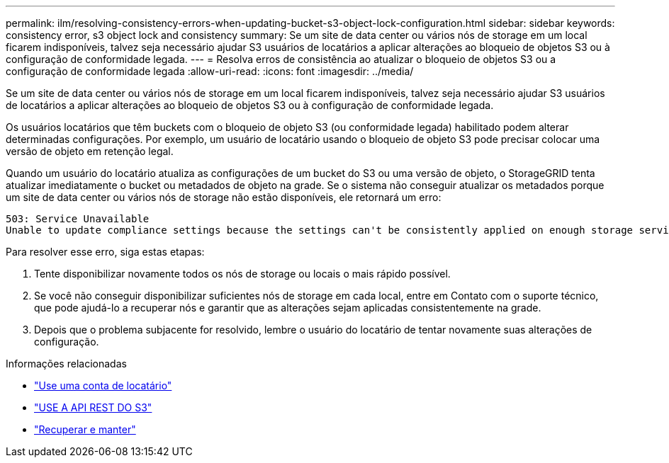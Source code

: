 ---
permalink: ilm/resolving-consistency-errors-when-updating-bucket-s3-object-lock-configuration.html 
sidebar: sidebar 
keywords: consistency error, s3 object lock and consistency 
summary: Se um site de data center ou vários nós de storage em um local ficarem indisponíveis, talvez seja necessário ajudar S3 usuários de locatários a aplicar alterações ao bloqueio de objetos S3 ou à configuração de conformidade legada. 
---
= Resolva erros de consistência ao atualizar o bloqueio de objetos S3 ou a configuração de conformidade legada
:allow-uri-read: 
:icons: font
:imagesdir: ../media/


[role="lead"]
Se um site de data center ou vários nós de storage em um local ficarem indisponíveis, talvez seja necessário ajudar S3 usuários de locatários a aplicar alterações ao bloqueio de objetos S3 ou à configuração de conformidade legada.

Os usuários locatários que têm buckets com o bloqueio de objeto S3 (ou conformidade legada) habilitado podem alterar determinadas configurações. Por exemplo, um usuário de locatário usando o bloqueio de objeto S3 pode precisar colocar uma versão de objeto em retenção legal.

Quando um usuário do locatário atualiza as configurações de um bucket do S3 ou uma versão de objeto, o StorageGRID tenta atualizar imediatamente o bucket ou metadados de objeto na grade. Se o sistema não conseguir atualizar os metadados porque um site de data center ou vários nós de storage não estão disponíveis, ele retornará um erro:

[listing]
----
503: Service Unavailable
Unable to update compliance settings because the settings can't be consistently applied on enough storage services. Contact your grid administrator for assistance.
----
Para resolver esse erro, siga estas etapas:

. Tente disponibilizar novamente todos os nós de storage ou locais o mais rápido possível.
. Se você não conseguir disponibilizar suficientes nós de storage em cada local, entre em Contato com o suporte técnico, que pode ajudá-lo a recuperar nós e garantir que as alterações sejam aplicadas consistentemente na grade.
. Depois que o problema subjacente for resolvido, lembre o usuário do locatário de tentar novamente suas alterações de configuração.


.Informações relacionadas
* link:../tenant/index.html["Use uma conta de locatário"]
* link:../s3/index.html["USE A API REST DO S3"]
* link:../maintain/index.html["Recuperar e manter"]

